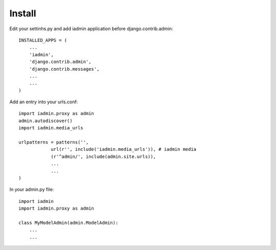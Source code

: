 
Install
=======


Edit your settinhs.py and add iadmin application before django.contrib.admin::

    INSTALLED_APPS = (
        ...
        'iadmin',
        'django.contrib.admin',
        'django.contrib.messages',
        ...
        ...
    )


Add an entry into your urls.conf::

    import iadmin.proxy as admin
    admin.autodiscover()
    import iadmin.media_urls

    urlpatterns = patterns('',
                url(r'', include('iadmin.media_urls')), # iadmin media
                (r'^admin/', include(admin.site.urls)),
                ...
                ...
    )


In your admin.py file::

    import iadmin
    import iadmin.proxy as admin

    class MyModelAdmin(admin.ModelAdmin):
        ...
        ...

